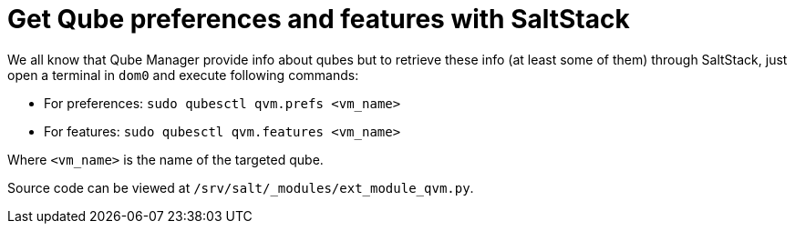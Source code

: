 = Get Qube preferences and features with SaltStack

We all know that Qube Manager provide info about qubes but to retrieve these info (at least some of them) through SaltStack, just open a terminal in `dom0` and execute following commands:

* For preferences: `sudo qubesctl qvm.prefs <vm_name>`
* For features: `sudo qubesctl qvm.features <vm_name>`

Where `<vm_name>` is the name of the targeted qube.

Source code can be viewed at `/srv/salt/_modules/ext_module_qvm.py`.